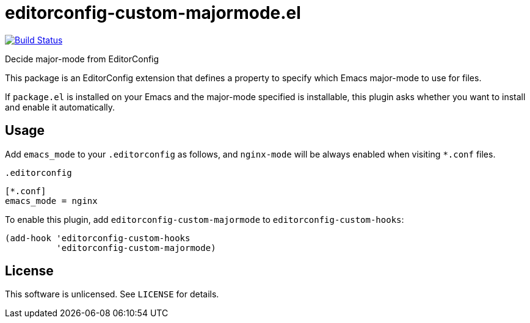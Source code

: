 = editorconfig-custom-majormode.el

image:https://travis-ci.org/10sr/editorconfig-custom-majormode-el.svg?branch=master["Build Status", link="https://travis-ci.org/10sr/editorconfig-custom-majormode-el"]

Decide major-mode from EditorConfig

This package is an EditorConfig extension that defines a property to specify
which Emacs major-mode to use for files.

If `package.el` is installed on your Emacs and the major-mode specified is
installable, this plugin asks whether you want to install and enable it
automatically.


== Usage

Add `emacs_mode` to your `.editorconfig` as follows, and `nginx-mode` will be
always enabled when visiting `*.conf` files.

.`.editorconfig`
----
[*.conf]
emacs_mode = nginx
----


To enable this plugin, add `editorconfig-custom-majormode` to
`editorconfig-custom-hooks`:

[source,emacslisp]
----
(add-hook 'editorconfig-custom-hooks
          'editorconfig-custom-majormode)
----

== License

This software is unlicensed. See `LICENSE` for details.
